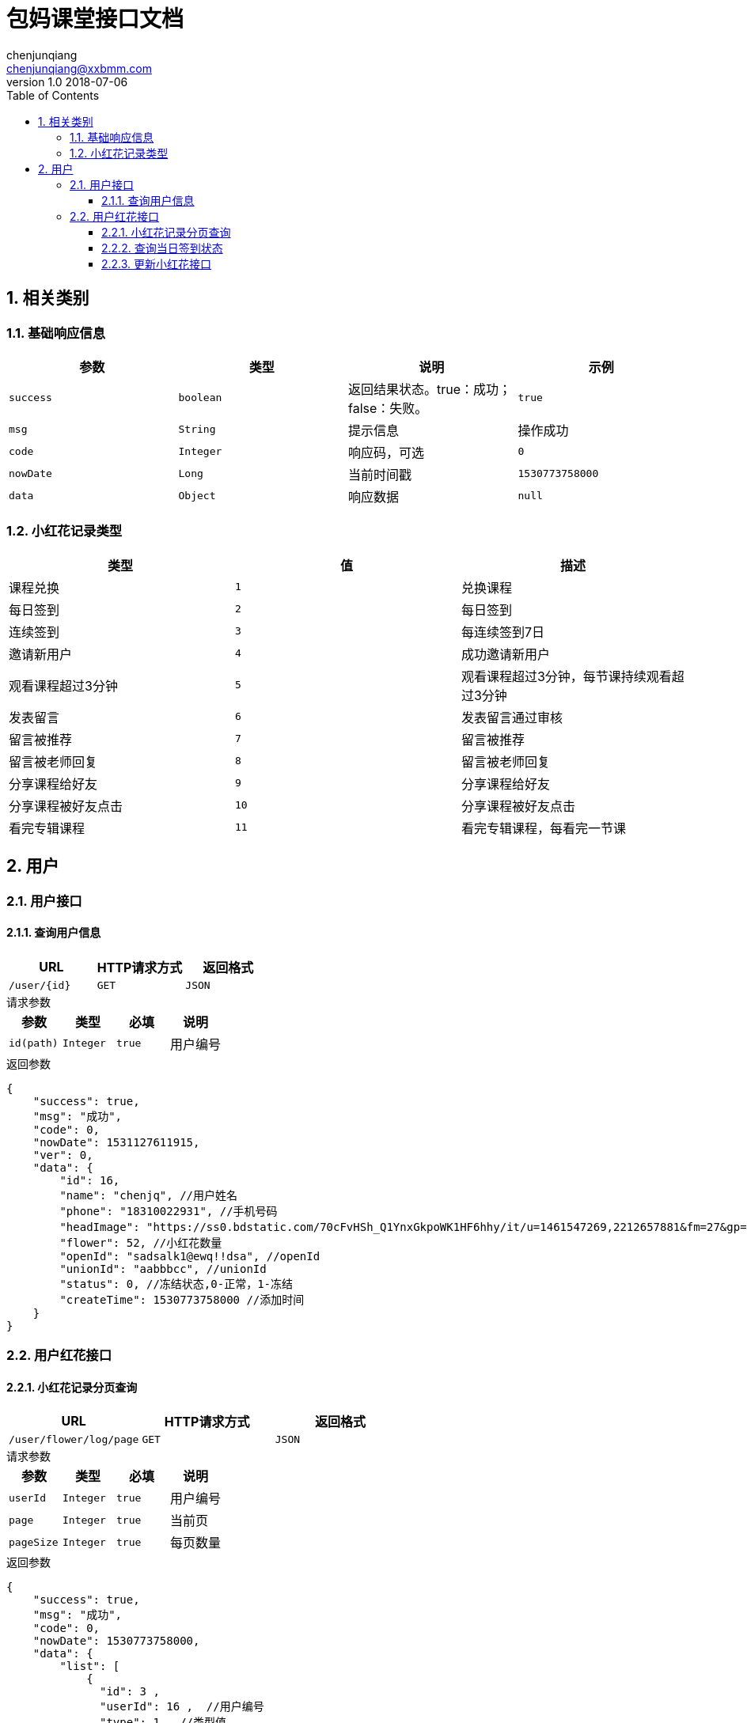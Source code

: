 :icons: font
:source-highlighter: highlightjs
:numbered:
:toc: left
:toclevels: 3


= 包妈课堂接口文档
chenjunqiang <chenjunqiang@xxbmm.com>
v1.0 2018-07-06


== 相关类别
=== 基础响应信息
[cols="4", options="header"]
|===
|参数|类型|说明|示例
|`success`|`boolean`|返回结果状态。true：成功；false：失败。|`true`
|`msg`|`String`|提示信息|操作成功
|`code`|`Integer`|响应码，可选|`0`
|`nowDate`|`Long`|当前时间戳|`1530773758000`
|`data`|`Object`|响应数据|`null`
|===
[#flowerType,asdsa]
=== 小红花记录类型
[cols="3", options="header"]
|===
|类型|值|描述
|课程兑换|`1`|兑换课程
|每日签到|`2`|每日签到
|连续签到|`3`|每连续签到7日
|邀请新用户|`4`|成功邀请新用户
|观看课程超过3分钟|`5`|观看课程超过3分钟，每节课持续观看超过3分钟
|发表留言|`6`|发表留言通过审核
|留言被推荐|`7`|留言被推荐
|留言被老师回复|`8`|留言被老师回复
|分享课程给好友|`9`|分享课程给好友
|分享课程被好友点击|`10`|分享课程被好友点击
|看完专辑课程|`11`|看完专辑课程，每看完一节课
|===

== 用户
=== 用户接口
==== 查询用户信息
[cols="3", options="header"]
|===
|URL|HTTP请求方式|返回格式
|`/user/{id}`|`GET`|`JSON`
|===
.请求参数
****
[cols="4", options="header"]
|===
|参数|类型|必填|说明
|`id(path)`|`Integer`|`true`|用户编号
|===
****
.返回参数
[source,JSON]
----
{
    "success": true,
    "msg": "成功",
    "code": 0,
    "nowDate": 1531127611915,
    "ver": 0,
    "data": {
        "id": 16,
        "name": "chenjq", //用户姓名
        "phone": "18310022931", //手机号码
        "headImage": "https://ss0.bdstatic.com/70cFvHSh_Q1YnxGkpoWK1HF6hhy/it/u=1461547269,2212657881&fm=27&gp=0.jpg", //头像url地址
        "flower": 52, //小红花数量
        "openId": "sadsalk1@ewq!!dsa", //openId
        "unionId": "aabbbcc", //unionId
        "status": 0, //冻结状态,0-正常，1-冻结
        "createTime": 1530773758000 //添加时间
    }
}
----
=== 用户红花接口
==== 小红花记录分页查询
[cols="3", options="header"]
|===
|URL|HTTP请求方式|返回格式
|`/user/flower/log/page`|`GET`|`JSON`
|===
.请求参数
****
[cols="4", options="header"]
|===
|参数|类型|必填|说明
|`userId`|`Integer`|`true`|用户编号
|`page`|`Integer`|`true`|当前页
|`pageSize`|`Integer`|`true`|每页数量
|===
****
.返回参数
[source,JSON]
----
{
    "success": true,
    "msg": "成功",
    "code": 0,
    "nowDate": 1530773758000,
    "data": {
        "list": [
            {
              "id": 3 ,
              "userId": 16 ,  //用户编号
              "type": 1 , //类型值
              "objectId": 123 , //关联编号
              "friendUserId": 123 , //好友编号
              "description": "兑换课程,减少100积分，用户Id:{16},关联ID:{123}" , //记录描述
              "flower": 100 , //小红花数量
              "createTime": 1530773758000 , //添加时间
              "typeName": "课程兑换" , //类型名称
              "directionIcon": "-"  //扣减方向符号 +、-
            }
        ],
        "pageNum": 1,
        "pageSize": 2,
        "size": 2,
        "pages": 1,
        "total": 2,
        "hasNextPage": false
    }
}
----

==== 查询当日签到状态
[cols="3", options="header"]
|===
|URL|HTTP请求方式|返回格式
|`/user/flower/log/signStatus`|`GET`|`JSON`
|===
.请求参数
****
[cols="4", options="header"]
|===
|参数|类型|必填|说明
|`userId`|`Integer`|`true`|用户编号
|===
****
.返回参数
[source,JSON]
----
{
    "success": true,
    "msg": "成功",
    "code": 0,
    "nowDate": 1530773758000,
    "data": true  //签到状态 true、false
}
----

==== 更新小红花接口
[cols="3", options="header"]
|===
|URL|HTTP请求方式|返回格式
|`/user/flower/log/`|`POST`|`JSON`
|===
.请求参数
****
[cols="4", options="header"]
|===
|参数|类型|必填|说明
|`userId`|`Integer`|`true`|用户编号
|`type`|`Integer`|`true`|记录类型 详细请阅读<<flowerType>>
|`objectId`|`Integer`|`false`|关联ID
|`friendUserId`|`Integer`|`false`|好友ID
|`flower`|`Integer`|`false`|小红花数量
|===
****
.返回参数
[source,JSON]
----
{
    "success": true,
    "msg": "成功",
    "code": 0,
    "nowDate": 1530773758000,
    "data": null
}
----
